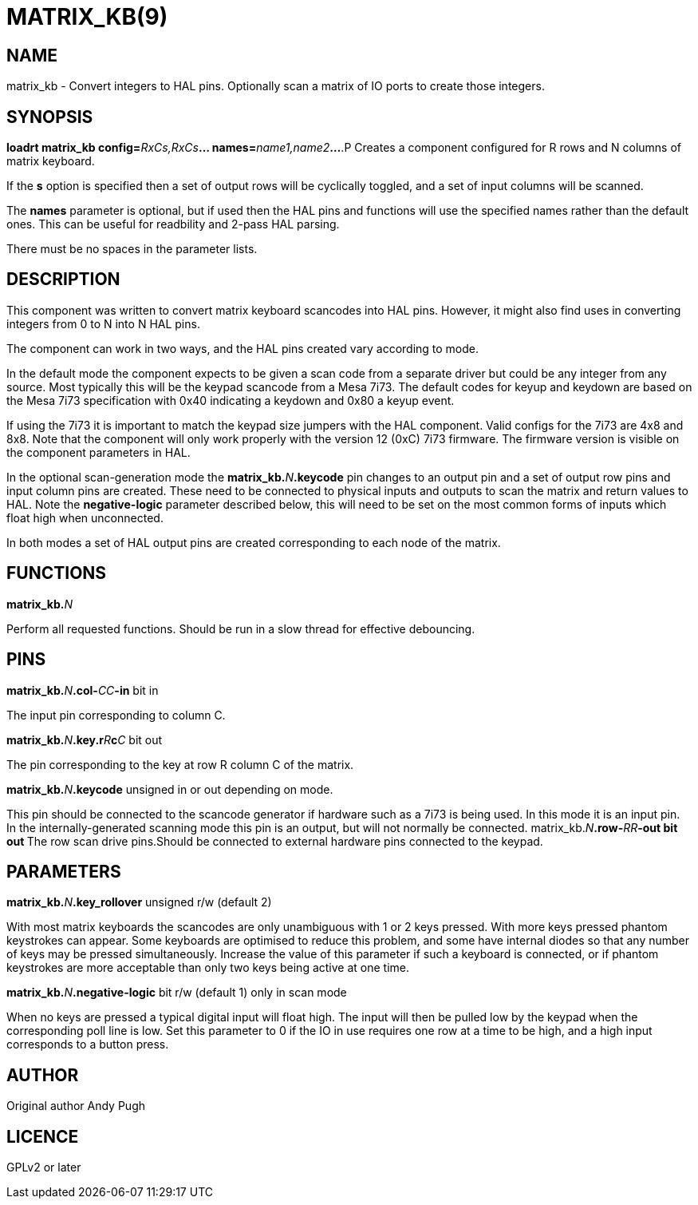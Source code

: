 = MATRIX_KB(9)
:manmanual: HAL Components
:mansource: ../man/man9/matrix_kb.9.asciidoc
:man version : 

== NAME
matrix_kb - Convert integers to HAL pins. Optionally scan a matrix of IO ports
to create those integers.  


== SYNOPSIS
**loadrt matrix_kb config=**__RxCs,RxCs__**... names=**__name1,name2__**...
**.P
Creates a component configured for R rows and N columns of matrix keyboard. 

If the **s** option is specified then a set of output rows will be cyclically
toggled, and a set of input columns will be scanned. 

The **names** parameter is optional, but if used then the HAL pins and functions
will use the specified names rather than the default ones. This can be useful
for readbility and 2-pass HAL parsing. 

There must be no spaces in the parameter lists. 

== DESCRIPTION
This component was written to convert matrix keyboard scancodes into HAL pins. 
However, it might also find uses in converting integers from 0 to N into N HAL
pins. 

The component can work in two ways, and the HAL pins created vary according to
mode. 

In the default mode the component expects to be given a scan code from a
separate driver but could be any integer from any source. Most typically this
will be the keypad scancode from a Mesa 7i73. The default codes for keyup and
keydown are based on the Mesa 7i73 specification with 0x40 indicating a keydown
and 0x80 a keyup event. 

If using the 7i73 it is important to match the keypad size
jumpers with the HAL component. Valid configs for the 7i73 are 4x8 and 8x8. 
Note that the component will only work properly with the version 12 (0xC) 7i73
firmware. The firmware version is visible on the component parameters in HAL.

In the optional scan-generation mode the **matrix_kb.**__N__**.keycode** pin 
changes to an output pin and a set of output row pins and input column pins are
created. 
These need to be connected to physical inputs and outputs to scan the matrix and
return values to HAL. Note the **negative-logic** parameter described below,
this will need to be set on the most common forms of inputs which float high
when unconnected.  

In both modes a set of HAL output pins are created corresponding to each node of
the matrix.

== FUNCTIONS
**matrix_kb.**__N__

[indent=4]
====
Perform all requested functions. Should be run in a slow thread for effective
debouncing.
====

== PINS

**matrix_kb.**__N__**.col-**__CC__**-in** bit in

[indent=4]
====
The input pin corresponding to column C.
====

**matrix_kb.**__N__**.key.r**__R__**c**__C__ bit out

[indent=4]
====
The pin corresponding to the key at row R column C of the matrix. 
====

**matrix_kb.**__N__**.keycode** unsigned in or out depending on mode. 

[indent=4]
====
This pin should be connected to the scancode generator if hardware such as a 
7i73 is being used. In this mode it is an input pin. In the internally-generated
scanning mode this pin is an output, but will not normally be connected. 
matrix_kb.__N__**.row-**__RR__**-out bit out
**The row scan drive pins.Should be connected to external hardware pins connected
to the keypad.
====

== PARAMETERS

**matrix_kb.**__N__**.key_rollover** unsigned r/w (default 2)

[indent=4]
====
With most matrix keyboards the scancodes are only unambiguous with 1 or 2 keys
pressed. With more keys pressed phantom keystrokes can appear. Some keyboards
are optimised to reduce this problem, and some have internal diodes so that any
number of keys may be pressed simultaneously. Increase the value of this parameter
if such a keyboard is connected, or if phantom keystrokes are more acceptable
than only two keys being active at one time.
====

**matrix_kb.**__N__**.negative-logic** bit r/w (default 1) only in scan mode

[indent=4]
====
When no keys are pressed a typical digital input will float high. The input will
then be pulled low by the keypad when the corresponding poll line is low.
Set this parameter to 0 if the IO in use requires one row at a time to be high,
and a high input corresponds to a button press.
====

== AUTHOR
Original author Andy Pugh

== LICENCE
GPLv2 or later